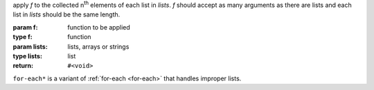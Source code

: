 apply `f` to the collected n\ :sup:`th` elements of each list in
`lists`.  `f` should accept as many arguments as there are lists and
each list in `lists` should be the same length.

:param f: function to be applied
:type f: function
:param lists: lists, arrays or strings
:type lists: list
:return: ``#<void>``

``for-each*`` is a variant of :ref:`for-each <for-each>` that handles
improper lists.
